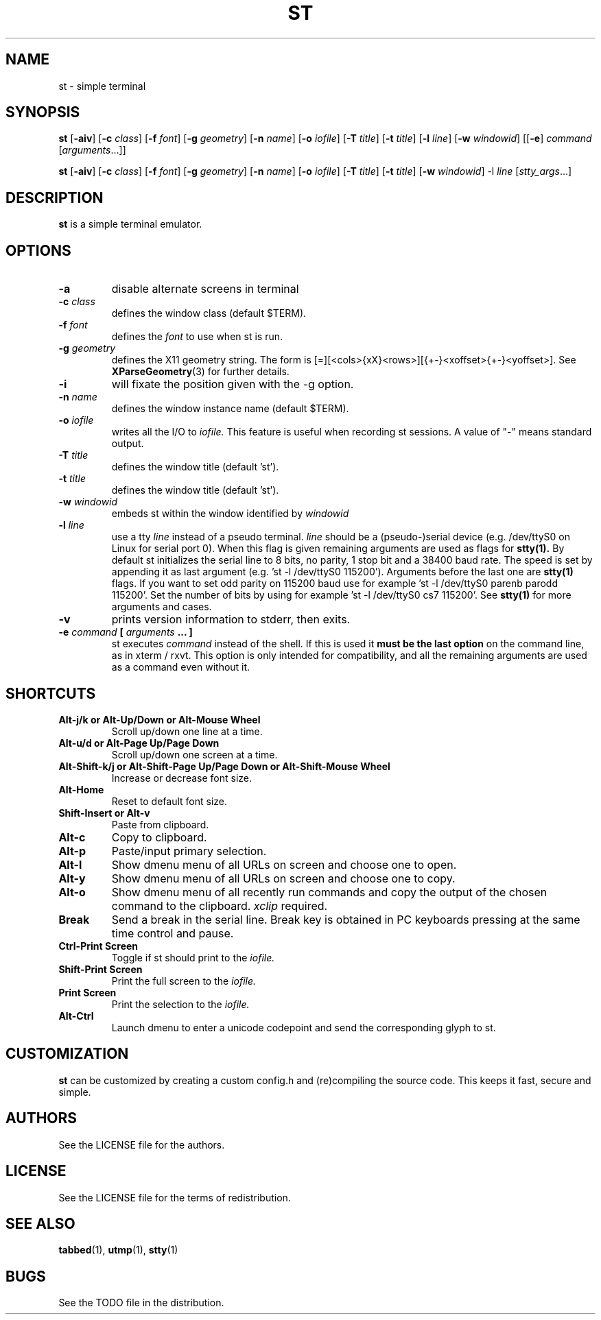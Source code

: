 .TH ST 1 st\-VERSION
.SH NAME
st \- simple terminal
.SH SYNOPSIS
.B st
.RB [ \-aiv ]
.RB [ \-c
.IR class ]
.RB [ \-f
.IR font ]
.RB [ \-g
.IR geometry ]
.RB [ \-n
.IR name ]
.RB [ \-o
.IR iofile ]
.RB [ \-T
.IR title ]
.RB [ \-t
.IR title ]
.RB [ \-l
.IR line ]
.RB [ \-w
.IR windowid ]
.RB [[ \-e ]
.IR command
.RI [ arguments ...]]
.PP
.B st
.RB [ \-aiv ]
.RB [ \-c
.IR class ]
.RB [ \-f
.IR font ]
.RB [ \-g
.IR geometry ]
.RB [ \-n
.IR name ]
.RB [ \-o
.IR iofile ]
.RB [ \-T
.IR title ]
.RB [ \-t
.IR title ]
.RB [ \-w
.IR windowid ]
.RB \-l
.IR line
.RI [ stty_args ...]
.SH DESCRIPTION
.B st
is a simple terminal emulator.
.SH OPTIONS
.TP
.B \-a
disable alternate screens in terminal
.TP
.BI \-c " class"
defines the window class (default $TERM).
.TP
.BI \-f " font"
defines the
.I font
to use when st is run.
.TP
.BI \-g " geometry"
defines the X11 geometry string.
The form is [=][<cols>{xX}<rows>][{+-}<xoffset>{+-}<yoffset>]. See
.BR XParseGeometry (3)
for further details.
.TP
.B \-i
will fixate the position given with the -g option.
.TP
.BI \-n " name"
defines the window instance name (default $TERM).
.TP
.BI \-o " iofile"
writes all the I/O to
.I iofile.
This feature is useful when recording st sessions. A value of "-" means
standard output.
.TP
.BI \-T " title"
defines the window title (default 'st').
.TP
.BI \-t " title"
defines the window title (default 'st').
.TP
.BI \-w " windowid"
embeds st within the window identified by
.I windowid
.TP
.BI \-l " line"
use a tty
.I line
instead of a pseudo terminal.
.I line
should be a (pseudo-)serial device (e.g. /dev/ttyS0 on Linux for serial port
0).
When this flag is given
remaining arguments are used as flags for
.BR stty(1).
By default st initializes the serial line to 8 bits, no parity, 1 stop bit
and a 38400 baud rate. The speed is set by appending it as last argument
(e.g. 'st -l /dev/ttyS0 115200'). Arguments before the last one are
.BR stty(1)
flags. If you want to set odd parity on 115200 baud use for example 'st -l
/dev/ttyS0 parenb parodd 115200'. Set the number of bits by using for
example 'st -l /dev/ttyS0 cs7 115200'. See
.BR stty(1)
for more arguments and cases.
.TP
.B \-v
prints version information to stderr, then exits.
.TP
.BI \-e " command " [ " arguments " "... ]"
st executes
.I command
instead of the shell.  If this is used it
.B must be the last option
on the command line, as in xterm / rxvt.
This option is only intended for compatibility,
and all the remaining arguments are used as a command
even without it.
.SH SHORTCUTS
.TP
.B Alt-j/k or Alt-Up/Down or Alt-Mouse Wheel
Scroll up/down one line at a time.
.TP
.B Alt-u/d or Alt-Page Up/Page Down
Scroll up/down one screen at a time.
.TP
.B Alt-Shift-k/j or Alt-Shift-Page Up/Page Down or Alt-Shift-Mouse Wheel
Increase or decrease font size.
.TP
.B Alt-Home
Reset to default font size.
.TP
.B Shift-Insert or Alt-v
Paste from clipboard.
.TP
.B Alt-c
Copy to clipboard.
.TP
.B Alt-p
Paste/input primary selection.
.TP
.B Alt-l
Show dmenu menu of all URLs on screen and choose one to open.
.TP
.B Alt-y
Show dmenu menu of all URLs on screen and choose one to copy.
.TP
.B Alt-o
Show dmenu menu of all recently run commands and copy the output of the chosen command to the clipboard.
.I xclip
required.
.TP
.B Break
Send a break in the serial line.
Break key is obtained in PC keyboards
pressing at the same time control and pause.
.TP
.B Ctrl-Print Screen
Toggle if st should print to the
.I iofile.
.TP
.B Shift-Print Screen
Print the full screen to the
.I iofile.
.TP
.B Print Screen
Print the selection to the
.I iofile.
.TP
.B Alt-Ctrl
Launch dmenu to enter a unicode codepoint and send the corresponding glyph
to st.
.SH CUSTOMIZATION
.B st
can be customized by creating a custom config.h and (re)compiling the source
code. This keeps it fast, secure and simple.
.SH AUTHORS
See the LICENSE file for the authors.
.SH LICENSE
See the LICENSE file for the terms of redistribution.
.SH SEE ALSO
.BR tabbed (1),
.BR utmp (1),
.BR stty (1)
.SH BUGS
See the TODO file in the distribution.

